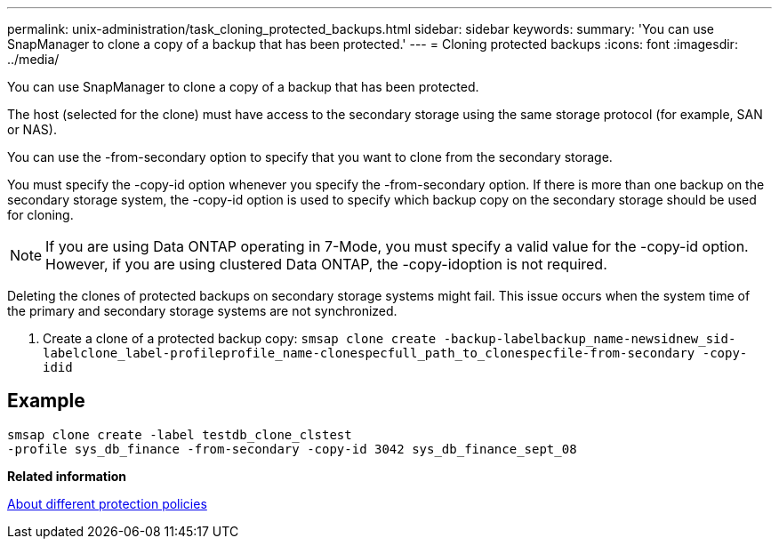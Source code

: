 ---
permalink: unix-administration/task_cloning_protected_backups.html
sidebar: sidebar
keywords: 
summary: 'You can use SnapManager to clone a copy of a backup that has been protected.'
---
= Cloning protected backups
:icons: font
:imagesdir: ../media/

[.lead]
You can use SnapManager to clone a copy of a backup that has been protected.

The host (selected for the clone) must have access to the secondary storage using the same storage protocol (for example, SAN or NAS).

You can use the -from-secondary option to specify that you want to clone from the secondary storage.

You must specify the -copy-id option whenever you specify the -from-secondary option. If there is more than one backup on the secondary storage system, the -copy-id option is used to specify which backup copy on the secondary storage should be used for cloning.

NOTE: If you are using Data ONTAP operating in 7-Mode, you must specify a valid value for the -copy-id option. However, if you are using clustered Data ONTAP, the -copy-idoption is not required.

Deleting the clones of protected backups on secondary storage systems might fail. This issue occurs when the system time of the primary and secondary storage systems are not synchronized.

. Create a clone of a protected backup copy: `smsap clone create -backup-labelbackup_name-newsidnew_sid-labelclone_label-profileprofile_name-clonespecfull_path_to_clonespecfile-from-secondary -copy-idid`

== Example

----
smsap clone create -label testdb_clone_clstest
-profile sys_db_finance -from-secondary -copy-id 3042 sys_db_finance_sept_08
----

*Related information*

xref:concept_about_different_protection_policies.adoc[About different protection policies]
